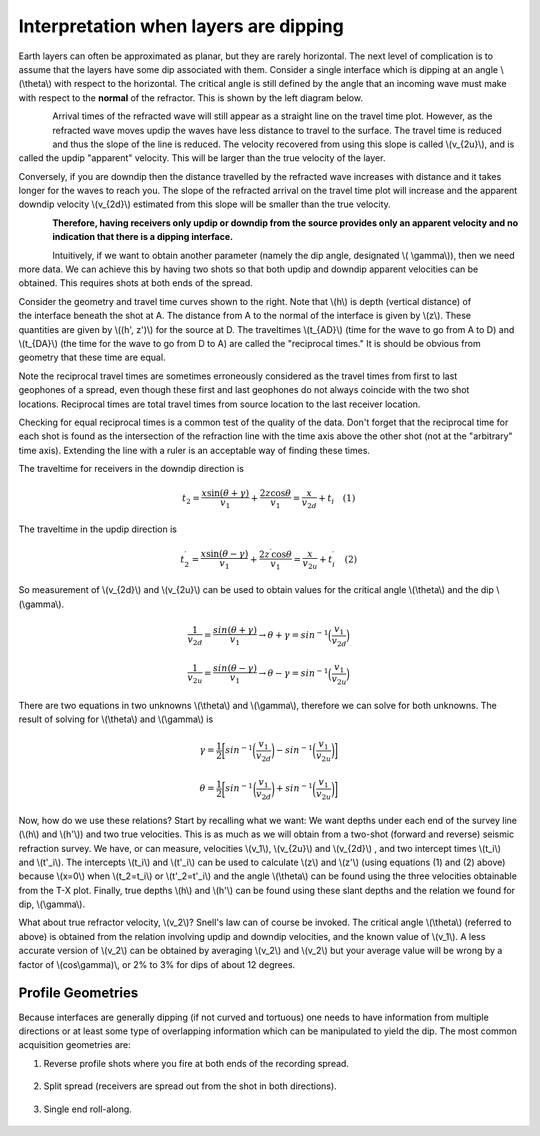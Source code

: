 .. _seismic_refraction_dipping_layers:

Interpretation when layers are dipping
**************************************

Earth layers can often be approximated as planar, but they are rarely horizontal.  The next level of complication is to assume that the layers have some dip associated with them. Consider a single interface which is dipping at an angle \\(\\theta\\) with respect to the horizontal. The critical angle is still defined by the angle that an incoming wave must make with respect to the **normal** of the refractor. This is shown by the left diagram below.

.. :figclass: float-right-360 ...this is how to float a figure to the right

.. figure:: ./images/dip_layer_S_R_schematic1.gif
	:align: left
	:scale: 135 %

.. figure:: ./images/dip_layer_x_t_lines.gif
	:figclass: center
	:align: left
	:scale: 100 %


Arrival times of the refracted wave will still appear as a straight line on the travel time plot. However, as the refracted wave moves updip the waves have less distance to travel to the surface. The travel time is reduced and thus the slope of the line is reduced. The velocity recovered from using this slope is called \\(v_{2u}\\), and is called the updip "apparent" velocity. This will be larger than the true velocity of the layer.

Conversely, if you are downdip then the distance travelled by the refracted wave increases with distance and it takes longer for the waves to reach you. The slope of the refracted arrival on the travel time plot will increase and the apparent downdip velocity \\(v_{2d}\\) estimated from this slope will be smaller than the true velocity. 

.. :figclass: float-right-360 ...this is how to float a figure to the right

.. figure:: ./images/dip_layer_S_R_schematic.gif
	:align: left
	:scale: 135 %

.. figure:: ./images/dip_layer_x_t_lines2.gif
	:figclass: center
	:align: left
	:scale: 120 %

**Therefore, having receivers only updip or downdip from the source provides only an apparent velocity and no indication that there is a dipping interface.**

Intuitively, if we want to obtain another parameter (namely the dip angle, designated \\( \\gamma\\)), then we need more data. We can achieve this by having two shots so that both updip and downdip apparent velocities can be obtained. This requires shots at both ends of the spread. 

.. figure:: ./images/dip_layers_geom.gif
	:figclass: float-right-360
	:align: right
	:scale: 110 %
Consider the geometry and travel time curves shown to the right.  Note that \\(h\\) is depth (vertical distance) of the interface beneath the shot at A. The distance from A to the normal of the interface is given by \\(z\\). These quantities are given by \\((h', z')\\) for the source at D. The traveltimes \\(t_{AD}\\) (time for the wave to go from A to D) and \\(t_{DA}\\) (the time for the wave to go from D to A) are called the "reciprocal times."  It is should be obvious from geometry that these time are equal. 

.. figure:: ./images/reciprocal_times.gif
	:figclass: float-right-360
	:align: right
	:scale: 100 %
Note the reciprocal travel times are sometimes erroneously considered as the travel times from first to last geophones of a spread, even though these first and last geophones do not always coincide with the two shot locations. Reciprocal times are total travel times from source location to the last receiver location.

Checking for equal reciprocal times is a common test of the quality of the data. Don't forget that the reciprocal time for each shot is found as the intersection of the refraction line with the time axis above the other shot (not at the "arbitrary" time axis). Extending the line with a ruler is an acceptable way of finding these times.

The traveltime for receivers in the downdip direction is 


.. math::
	t_2 = \frac{x\sin(\theta + \gamma)}{v_1} + \frac{2z\cos\theta}{v_1} = \frac{x}{v_{2d}}+{t_i} \quad (1)

The traveltime in the updip direction is 

.. math::
	t^{\prime}_2 = \frac{x\sin(\theta-\gamma)}{v_1} + \frac{2z^{\prime}\cos\theta}{v_1} = \frac{x}{v_{2u}}+{t^{\prime}_i}   \quad (2)

So measurement of \\(v_{2d}\\) and \\(v_{2u}\\) can be used to obtain values for the critical angle \\(\\theta\\) and the dip \\(\\gamma\\).

.. math::
	\frac{1}{v_{2d}} = \frac{sin(\theta + \gamma)}{v_1} \rightarrow \theta + \gamma = sin^{-1}\Big( \frac{v_1}{v_{2d}}\Big)

.. math::
	\frac{1}{v_{2u}} = \frac{sin(\theta - \gamma)}{v_1} \rightarrow \theta - \gamma = sin^{-1}\Big( \frac{v_1}{v_{2u}}\Big)

There are two equations in two unknowns \\(\\theta\\) and \\(\\gamma\\), therefore we can solve for both unknowns. The result of solving for \\(\\theta\\) and \\(\\gamma\\) is  


.. math::
	\gamma = \frac{1}{2} \bigg[ sin^{-1}\bigg( \frac{v_1}{v_{2d}} \bigg) - sin^{-1}\bigg( \frac{v_1}{v_{2u}}  \bigg) \bigg]

.. math::
	\theta = \frac{1}{2} \bigg[ sin^{-1}\bigg( \frac{v_1}{v_{2d}} \bigg) + sin^{-1}\bigg( \frac{v_1}{v_{2u}}  \bigg) \bigg]	

Now, how do we use these relations? Start by recalling what we want: We want depths under each end of the survey line (\\(h\\) and \\(h'\\)) and two true velocities. This is as much as we will obtain from a two-shot (forward and reverse) seismic refraction survey. We have, or can measure, velocities \\(v_1\\), \\(v_{2u}\\)  and \\(v_{2d}\\)  , and two intercept times \\(t_i\\) and \\(t'_i\\). The intercepts \\(t_i\\) and \\(t'_i\\) can be used to calculate \\(z\\) and \\(z'\\) (using equations (1) and (2) above) because \\(x=0\\) when \\(t_2=t_i\\) or \\(t'_2=t'_i\\) and the angle \\(\\theta\\) can be found using the three velocities obtainable from the T-X plot. Finally, true depths \\(h\\) and \\(h'\\) can be found using these slant depths and the relation we found for dip, \\(\\gamma\\).

What about true refractor velocity, \\(v_2\\)? Snell's law can of course be invoked. The critical angle \\(\\theta\\) (referred to above) is obtained from the relation involving updip and downdip velocities, and the known value of \\(v_1\\). A less accurate version of \\(v_2\\) can be obtained by averaging \\(v_2\\) and \\(v_2\\) but your average value will be wrong by a factor of \\(cos\\gamma)\\, or 2% to 3% for dips of about 12 degrees. 

Profile Geometries
------------------

Because interfaces are generally dipping (if not curved and tortuous) one needs to have information from multiple directions or at least some type of overlapping information which can be manipulated to yield the dip. The most common acquisition geometries are:

1. Reverse profile shots where you fire at both ends of the recording spread.

.. figure:: ./images/profile_geom1.gif
	:align: center
	:scale: 140 %


2. Split spread (receivers are spread out from the shot in both directions).

.. figure:: ./images/profile_geom2.gif
	:align: center
	:scale: 140%


3. Single end roll-along.

.. figure:: ./images/profile_geom3.gif
	:align: center
	:scale: 140 %



.. Notes to consider for review (Phil, 04/10/2014):
.. (1) The final sentence before Profile Geometries says averaging v2 and v2 (as does GPG). Quantities need clarification. 
.. (2) Grammar/style query: earlier paragraphs use "updip velocity" and latter use "up-dip velocity." Text is modified from GPG to unhyphenated choice for consistency. But in general: hyphen or no hyphen?